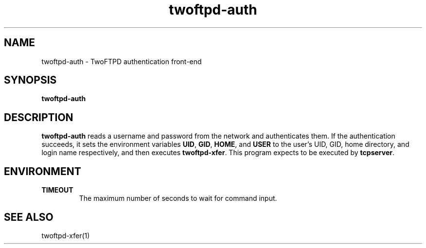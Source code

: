 .TH twoftpd-auth 1
.SH NAME
twoftpd-auth \- TwoFTPD authentication front-end
.SH SYNOPSIS
.B twoftpd-auth
.SH DESCRIPTION
.B twoftpd-auth
reads a username and password from the network and authenticates them.
If the authentication succeeds, it sets the environment variables
.BR UID ,
.BR GID ,
.BR HOME ,
and
.BR USER
to the user's UID, GID, home directory, and login name respectively,
and then executes
.BR twoftpd-xfer .
This program expects to be executed by
.BR tcpserver .
.SH ENVIRONMENT
.TP
.B TIMEOUT
The maximum number of seconds to wait for command input.
.SH SEE ALSO
twoftpd-xfer(1)
